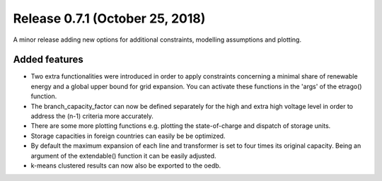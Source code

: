 Release 0.7.1 (October 25, 2018)
++++++++++++++++++++++++++++
A minor release adding new options for additional constraints, modelling assumptions and plotting.

Added features
--------------

* Two extra functionalities were introduced in order to apply constraints concerning a minimal share of renewable energy and a global upper bound for grid expansion. You can activate these functions in the 'args' of the etrago() function.
* The branch_capacity_factor can now be defined separately for the high and extra high voltage level in order to address the (n-1) criteria more accurately.
* There are some more plotting functions e.g. plotting the state-of-charge and dispatch of storage units.
* Storage capacities in foreign countries can easily be be optimized.
* By default the maximum expansion of each line and transformer is set to four times its original capacity. Being an argument of the extendable() function it can be easily adjusted.
* k-means clustered results can now also be exported to the oedb.





